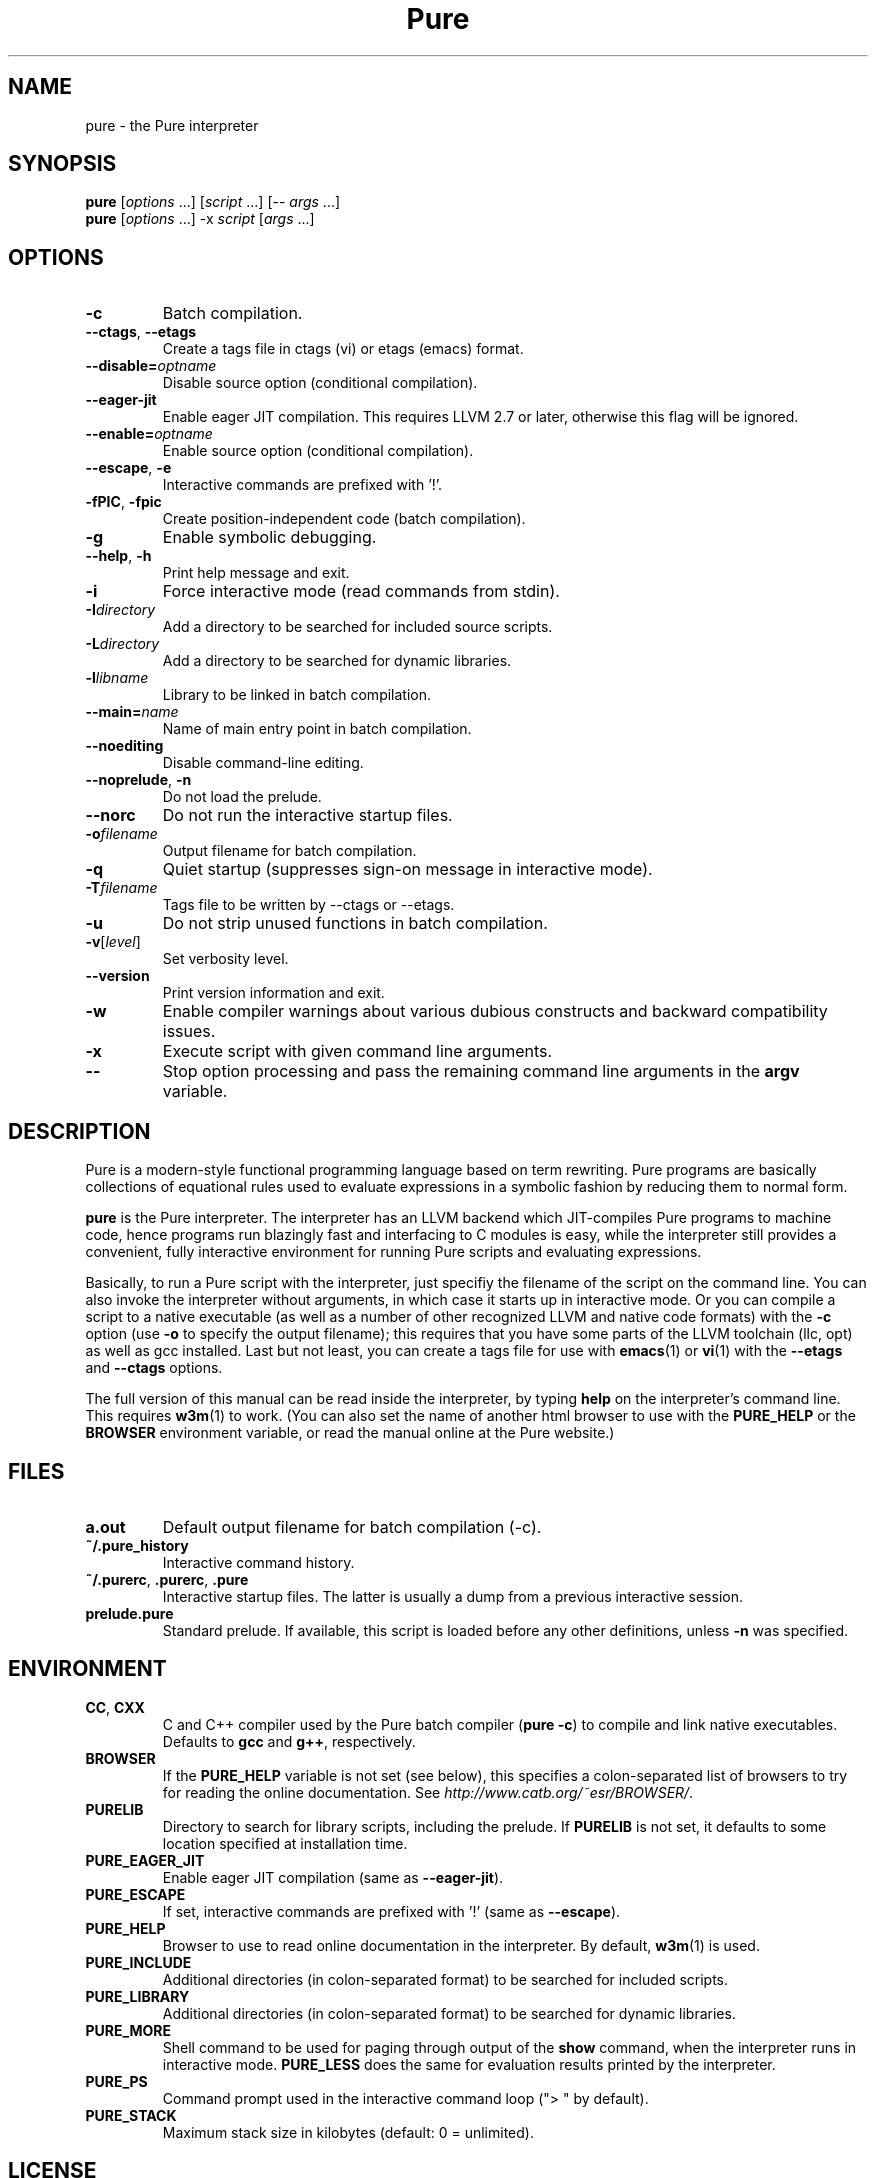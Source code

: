 .TH Pure 1 "November 2011" "Pure" "Pure Manual"
.SH NAME
pure \- the Pure interpreter
.SH SYNOPSIS
\fBpure\fP [\fIoptions\fP ...] [\fIscript\fP ...] [-- \fIargs\fP ...]
.br
\fBpure\fP [\fIoptions\fP ...] -x \fIscript\fP [\fIargs\fP ...]
.SH OPTIONS
.TP
.B -c
Batch compilation.
.TP
\fB--ctags\fP, \fB--etags\fP
Create a tags file in ctags (vi) or etags (emacs) format.
.TP
.BI --disable= optname
Disable source option (conditional compilation).
.TP
.B --eager-jit
Enable eager JIT compilation. This requires LLVM 2.7 or later, otherwise this
flag will be ignored.
.TP
.BI --enable= optname
Enable source option (conditional compilation).
.TP
\fB--escape\fP, \fB-e\fP
Interactive commands are prefixed with '!'.
.TP
\fB-fPIC\fP, \fB-fpic\fP
Create position-independent code (batch compilation).
.TP
.B -g
Enable symbolic debugging.
.TP
\fB--help\fP, \fB-h\fP
Print help message and exit.
.TP
.B -i
Force interactive mode (read commands from stdin).
.TP
.BI -I directory
Add a directory to be searched for included source scripts.
.TP
.BI -L directory
Add a directory to be searched for dynamic libraries.
.TP
.BI -l libname
Library to be linked in batch compilation.
.TP
.BI --main= name
Name of main entry point in batch compilation.
.TP
.B --noediting
Disable command-line editing.
.TP
\fB--noprelude\fP, \fB-n\fP
Do not load the prelude.
.TP
.B --norc
Do not run the interactive startup files.
.TP
.BI -o filename
Output filename for batch compilation.
.TP
.B -q
Quiet startup (suppresses sign-on message in interactive mode).
.TP
.BI -T filename
Tags file to be written by --ctags or --etags.
.TP
.B -u
Do not strip unused functions in batch compilation.
.TP
.BR -v [\fIlevel\fP]
Set verbosity level.
.TP
.B --version
Print version information and exit.
.TP
.B -w
Enable compiler warnings about various dubious constructs and backward
compatibility issues.
.TP
.B -x
Execute script with given command line arguments.
.TP
.B --
Stop option processing and pass the remaining command line arguments in the
.B argv
variable.
.SH DESCRIPTION
Pure is a modern-style functional programming language based on term
rewriting. Pure programs are basically collections of equational rules used to
evaluate expressions in a symbolic fashion by reducing them to normal form.
.PP
.B pure
is the Pure interpreter. The interpreter has an LLVM backend which
JIT-compiles Pure programs to machine code, hence programs run blazingly fast
and interfacing to C modules is easy, while the interpreter still provides a
convenient, fully interactive environment for running Pure scripts and
evaluating expressions.
.PP
Basically, to run a Pure script with the interpreter, just specifiy the
filename of the script on the command line. You can also invoke the
interpreter without arguments, in which case it starts up in interactive mode.
Or you can compile a script to a native executable (as well as a number of
other recognized LLVM and native code formats) with the
.B -c
option (use
.B -o
to specify the output filename); this requires that you have some parts of the
LLVM toolchain (llc, opt) as well as gcc installed. Last but not least, you
can create a tags file for use with
.BR emacs (1)
or
.BR vi (1)
with the
.B --etags
and
.B --ctags
options.
.PP
The full version of this manual can be read inside the interpreter, by typing
.B help
on the interpreter's command line. This requires
.BR w3m (1)
to work. (You can also set the name of another html browser to use with the
.B PURE_HELP
or the
.B BROWSER
environment variable, or read the manual online at the Pure website.)
.SH FILES
.TP
.B a.out
Default output filename for batch compilation (-c).
.TP
.B ~/.pure_history
Interactive command history.
.TP
\fB~/.purerc\fP, \fB.purerc\fP, \fB.pure\fP
Interactive startup files. The latter is usually a dump from a previous
interactive session.
.TP
.B prelude.pure
Standard prelude. If available, this script is loaded before any other
definitions, unless
.B -n
was specified.
.SH ENVIRONMENT
.TP
\fBCC\fP, \fBCXX\fP
C and C++ compiler used by the Pure batch compiler (\fBpure -c\fP) to compile
and link native executables. Defaults to \fBgcc\fP and \fBg++\fP, respectively.
.TP
.B BROWSER
If the
.B PURE_HELP
variable is not set (see below), this specifies a colon-separated list of
browsers to try for reading the online documentation. See
\fIhttp://www.catb.org/~esr/BROWSER/\fP.
.TP
.B PURELIB
Directory to search for library scripts, including the prelude. If
.B PURELIB
is not set, it defaults to some location specified at installation time.
.TP
.B PURE_EAGER_JIT
Enable eager JIT compilation (same as \fB--eager-jit\fP).
.TP
.B PURE_ESCAPE
If set, interactive commands are prefixed with '!' (same as \fB--escape\fP).
.TP
.B PURE_HELP
Browser to use to read online documentation in the interpreter. By default,
.BR w3m (1)
is used.
.TP
.B PURE_INCLUDE
Additional directories (in colon-separated format) to be searched for included
scripts.
.TP
.B PURE_LIBRARY
Additional directories (in colon-separated format) to be searched for dynamic
libraries.
.TP
.B PURE_MORE
Shell command to be used for paging through output of the
.B show
command, when the interpreter runs in interactive mode.
.B PURE_LESS
does the same for evaluation results printed by the interpreter.
.TP
.B PURE_PS
Command prompt used in the interactive command loop (">\ " by default).
.TP
.B PURE_STACK
Maximum stack size in kilobytes (default: 0 = unlimited).
.SH LICENSE
LGPL V3 or later. See the accompanying COPYING file for details.
.SH AUTHOR
Albert Graef <Dr.Graef@t-online.de>, Dept. of Computer Music, Johannes
Gutenberg University of Mainz, Germany.
.SH SEE ALSO
You can find the latest releases, as well as the complete manual and the
mailing list at the Pure website, \fIhttp://pure-lang.googlecode.com\fP.
